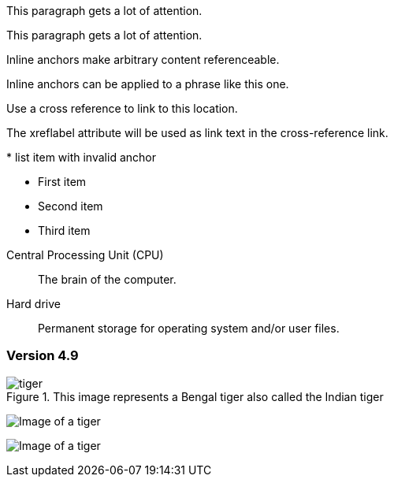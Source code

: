 // tag::block-id-brackets[]
[[notice]]
This paragraph gets a lot of attention.
// end::block-id-brackets[]

// tag::block-id-shorthand[]
[#notice]
This paragraph gets a lot of attention.
// end::block-id-shorthand[]

// tag::anchor[]
// tag::anchor-brackets[]
[[bookmark-a]]Inline anchors make arbitrary content referenceable.
// end::anchor-brackets[]

// tag::anchor-shorthand[]
[#bookmark-b]#Inline anchors can be applied to a phrase like this one.#
// end::anchor-shorthand[]

anchor:bookmark-c[]Use a cross reference to link to this location.

[[bookmark-d,last paragraph]]The xreflabel attribute will be used as link text in the cross-reference link.
// end::anchor[]

// tag::anchor-wrong[]
[[anchor-point]]* list item with invalid anchor
// end::anchor-wrong[]

// tag::anchor-list-item[]
* First item
* [[step2]]Second item
* Third item
// end::anchor-list-item[]

// tag::anchor-dlist-item[]
[[cpu,CPU]]Central Processing Unit (CPU)::
The brain of the computer.

[[hard-drive]]Hard drive::
Permanent storage for operating system and/or user files.
// end::anchor-dlist-item[]

// tag::anchor-header-extra[]
[#version-4_9]
=== [[current]][[latest]]Version 4.9
// end::anchor-header-extra[]

// tag::anchor-xreflabel[]
[[tiger-image,Image of a tiger]]
.This image represents a Bengal tiger also called the Indian tiger
image::tiger.png[]
// end::anchor-xreflabel[]

// tag::inline-anchor-brackets[]
[[tiger-image]]image:tiger.png[Image of a tiger]
// end::inline-anchor-brackets[]

// tag::inline-anchor-macro[]
anchor:tiger-image[]image:tiger.png[Image of a tiger]
// end::inline-anchor-macro[]
